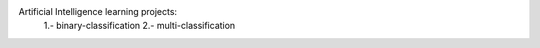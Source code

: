 Artificial Intelligence learning projects:
    1.- binary-classification
    2.- multi-classification
    